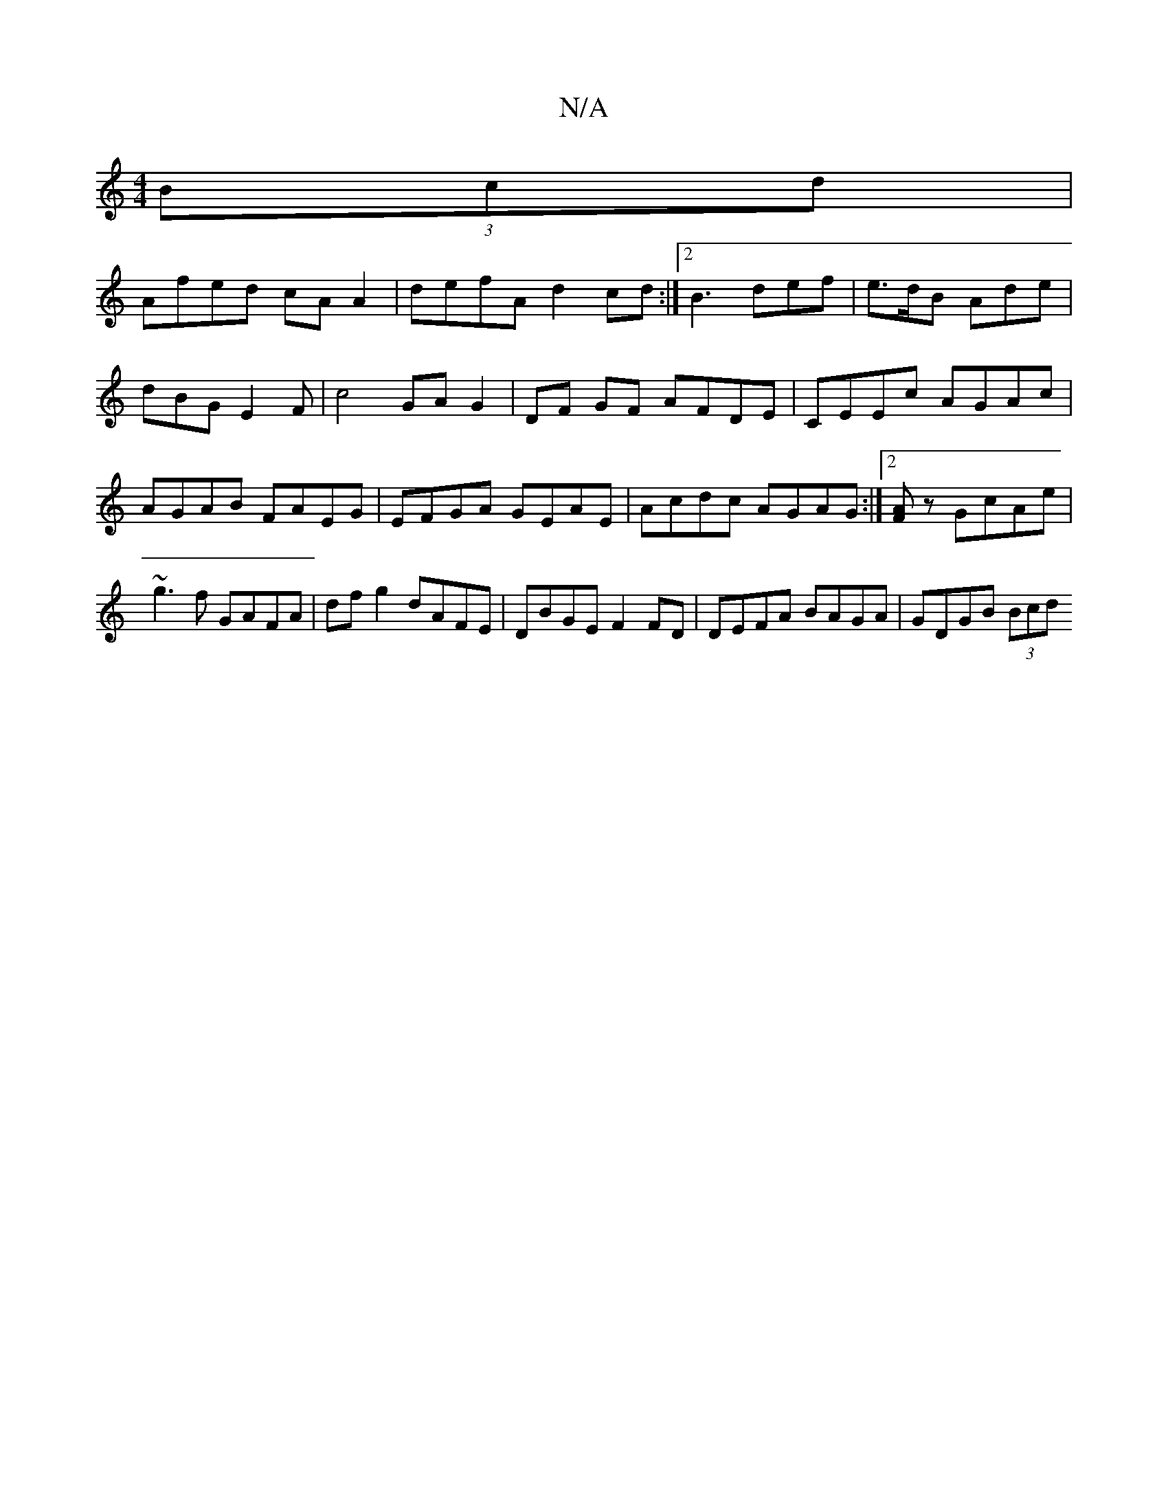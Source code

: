 X:1
T:N/A
M:4/4
R:N/A
K:Cmajor
 (3Bcd |
Afed cA A2|defA d2 cd:|2 B3 def | e>dB Ade | dBG E2 F | c4 GA G2 | DF GF AFDE | CEEc AGAc | AGAB FAEG | EFGA GEAE | Acdc AGAG:|2 [AF]z GcAe|~g3f GAFA|dfg2 dAFE|DBGE F2 FD|DEFA BAGA|GDGB (3Bcd